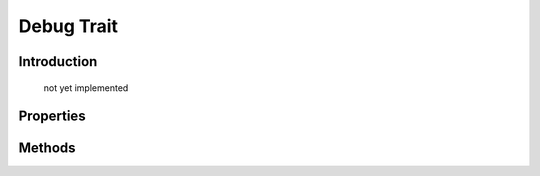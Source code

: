 ===========
Debug Trait
===========

.. php:trait:: DebugTrait

Introduction
============

    not yet implemented

Properties
==========

Methods
=======

